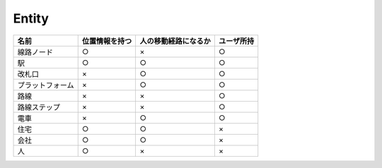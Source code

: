 .. MIT License

    Copyright (c) 2017 yasshi2525

    Permission is hereby granted, free of charge, to any person obtaining a copy
    of this software and associated documentation files (the "Software"), to deal
    in the Software without restriction, including without limitation the rights
    to use, copy, modify, merge, publish, distribute, sublicense, and/or sell
    copies of the Software, and to permit persons to whom the Software is
    furnished to do so, subject to the following conditions:

    The above copyright notice and this permission notice shall be included in all
    copies or substantial portions of the Software.

    THE SOFTWARE IS PROVIDED "AS IS", WITHOUT WARRANTY OF ANY KIND, EXPRESS OR
    IMPLIED, INCLUDING BUT NOT LIMITED TO THE WARRANTIES OF MERCHANTABILITY,
    FITNESS FOR A PARTICULAR PURPOSE AND NONINFRINGEMENT. IN NO EVENT SHALL THE
    AUTHORS OR COPYRIGHT HOLDERS BE LIABLE FOR ANY CLAIM, DAMAGES OR OTHER
    LIABILITY, WHETHER IN AN ACTION OF CONTRACT, TORT OR OTHERWISE, ARISING FROM,
    OUT OF OR IN CONNECTION WITH THE SOFTWARE OR THE USE OR OTHER DEALINGS IN THE
    SOFTWARE.


Entity
======

.. list-table::
    :header-rows: 1

    * - 名前
      - 位置情報を持つ
      - 人の移動経路になるか
      - ユーザ所持

    * - 線路ノード
      - ○
      - ×
      - ○

    * - 駅
      - ○
      - ○
      - ○

    * - 改札口
      - ×
      - ○
      - ○

    * - プラットフォーム
      - ×
      - ○
      - ○

    * - 路線
      - ×
      - ×
      - ○

    * - 路線ステップ
      - ×
      - ×
      - ○

    * - 電車
      - ×
      - ○
      - ○

    * - 住宅
      - ○
      - ○
      - × 

    * - 会社
      - ○
      - ○
      - ×

    * - 人
      - ○
      - ×
      - ×